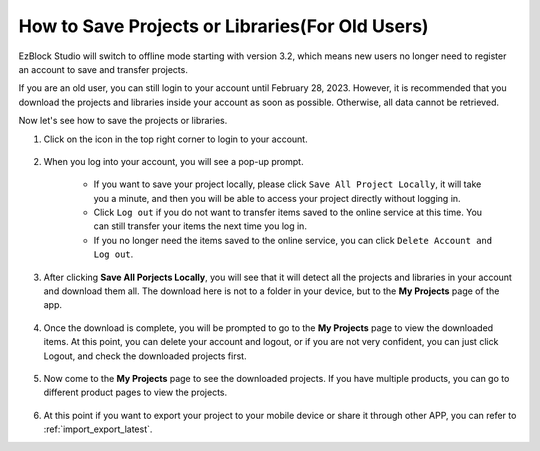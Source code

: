 How to Save Projects or Libraries(For Old Users)
===========================================================

EzBlock Studio will switch to offline mode starting with version 3.2, which means new users no longer need to register an account to save and transfer projects.

If you are an old user, you can still login to your account until February 28, 2023. However, it is recommended that you download the projects and libraries inside your account as soon as possible. Otherwise, all data cannot be retrieved.

Now let's see how to save the projects or libraries.



#. Click on the icon in the top right corner to login to your account.

    .. image:: img/login_new.png

#. When you log into your account, you will see a pop-up prompt.

    .. image:: img/sp221116_103418.png

    * If you want to save your project locally, please click ``Save All Project Locally``, it will take you a minute, and then you will be able to access your project directly without logging in.

    * Click ``Log out`` if you do not want to transfer items saved to the online service at this time. You can still transfer your items the next time you log in.

    * If you no longer need the items saved to the online service, you can click ``Delete Account and Log out``.

#. After clicking **Save All Porjects Locally**, you will see that it will detect all the projects and libraries in your account and download them all. The download here is not to a folder in your device, but to the **My Projects** page of the app.

    .. image:: img/ez32_download.png

#. Once the download is complete, you will be prompted to go to the **My Projects** page to view the downloaded items. At this point, you can delete your account and logout, or if you are not very confident, you can just click Logout, and check the downloaded projects first.

    .. image:: img/ez32_view.png

#. Now come to the **My Projects** page to see the downloaded projects. If you have multiple products, you can go to different product pages to view the projects.

    .. image:: img/ez32_download_myproject.png

#. At this point if you want to export your project to your mobile device or share it through other APP, you can refer to :ref:`import_export_latest`.